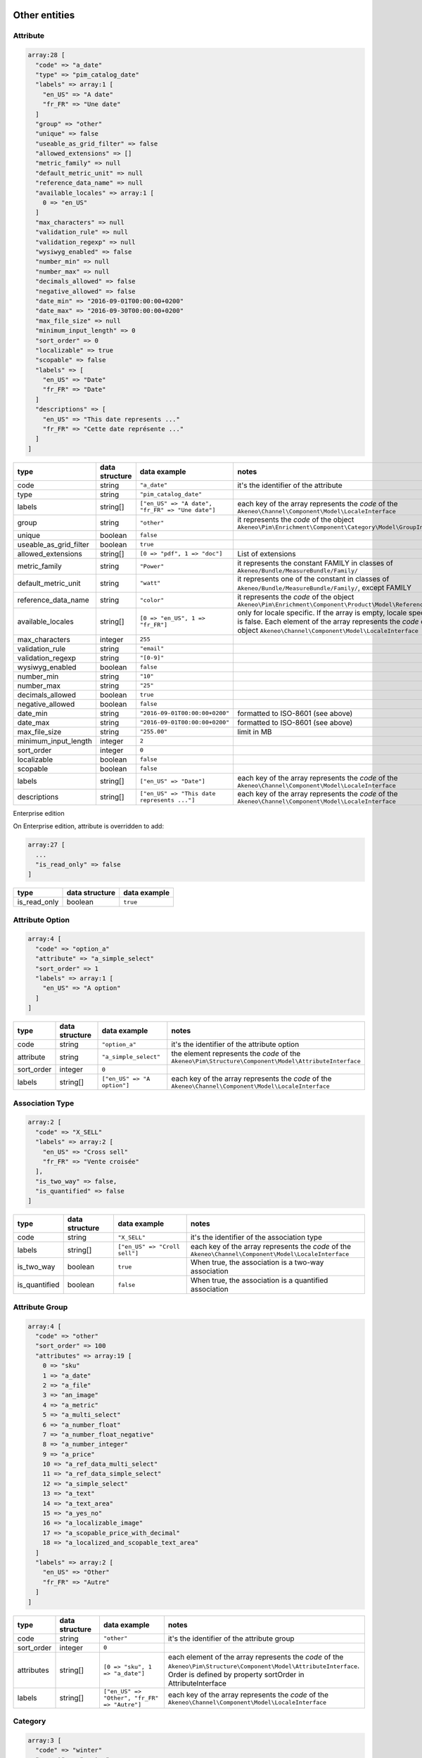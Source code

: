 Other entities
==============

Attribute
---------

.. code-block:: php

    array:28 [
      "code" => "a_date"
      "type" => "pim_catalog_date"
      "labels" => array:1 [
        "en_US" => "A date"
        "fr_FR" => "Une date"
      ]
      "group" => "other"
      "unique" => false
      "useable_as_grid_filter" => false
      "allowed_extensions" => []
      "metric_family" => null
      "default_metric_unit" => null
      "reference_data_name" => null
      "available_locales" => array:1 [
        0 => "en_US"
      ]
      "max_characters" => null
      "validation_rule" => null
      "validation_regexp" => null
      "wysiwyg_enabled" => false
      "number_min" => null
      "number_max" => null
      "decimals_allowed" => false
      "negative_allowed" => false
      "date_min" => "2016-09-01T00:00:00+0200"
      "date_max" => "2016-09-30T00:00:00+0200"
      "max_file_size" => null
      "minimum_input_length" => 0
      "sort_order" => 0
      "localizable" => true
      "scopable" => false
      "labels" => [
        "en_US" => "Date"
        "fr_FR" => "Date"
      ]
      "descriptions" => [
        "en_US" => "This date represents ..."
        "fr_FR" => "Cette date représente ..."
      ]
    ]


+------------------------+----------------+--------------------------------------------------+----------------------------------------------------------------------------+
| type                   | data structure | data example                                     |   notes                                                                    |
+========================+================+==================================================+============================================================================+
| code                   | string         | ``"a_date"``                                     | | it's the identifier of the attribute                                     |
+------------------------+----------------+--------------------------------------------------+----------------------------------------------------------------------------+
| type                   | string         | ``"pim_catalog_date"``                           |                                                                            |
+------------------------+----------------+--------------------------------------------------+----------------------------------------------------------------------------+
| labels                 | string[]       | ``["en_US" => "A date", "fr_FR" => "Une date"]`` | | each key of the array represents the `code` of the                       |
|                        |                |                                                  | | ``Akeneo\Channel\Component\Model\LocaleInterface``                       |
+------------------------+----------------+--------------------------------------------------+----------------------------------------------------------------------------+
| group                  | string         | ``"other"``                                      | | it represents the `code` of the object                                   |
|                        |                |                                                  | | ``Akeneo\Pim\Enrichment\Component\Category\Model\GroupInterface``        |
+------------------------+----------------+--------------------------------------------------+----------------------------------------------------------------------------+
| unique                 | boolean        | ``false``                                        |                                                                            |
+------------------------+----------------+--------------------------------------------------+----------------------------------------------------------------------------+
| useable_as_grid_filter | boolean        | ``true``                                         |                                                                            |
+------------------------+----------------+--------------------------------------------------+----------------------------------------------------------------------------+
| allowed_extensions     | string[]       | ``[0 => "pdf", 1 => "doc"]``                     | | List of extensions                                                       |
+------------------------+----------------+--------------------------------------------------+----------------------------------------------------------------------------+
| metric_family          | string         | ``"Power"``                                      | | it represents the constant FAMILY in classes of                          |
|                        |                |                                                  | | ``Akeneo/Bundle/MeasureBundle/Family/``                                  |
+------------------------+----------------+--------------------------------------------------+----------------------------------------------------------------------------+
| default_metric_unit    | string         | ``"watt"``                                       | | it represents one of the constant in classes of                          |
|                        |                |                                                  | | ``Akeneo/Bundle/MeasureBundle/Family/``, except FAMILY                   |
+------------------------+----------------+--------------------------------------------------+----------------------------------------------------------------------------+
| reference_data_name    | string         | ``"color"``                                      | | it represents the `code` of the object                                   |
|                        |                |                                                  | | ``Akeneo\Pim\Enrichment\Component\Product\Model\ReferenceDataInterface`` |
+------------------------+----------------+--------------------------------------------------+----------------------------------------------------------------------------+
| available_locales      | string[]       | ``[0 => "en_US", 1 => "fr_FR"]``                 | | only for locale specific. If the array is empty, locale specific         |
|                        |                |                                                  | | is false. Each element of the array represents the `code` of the         |
|                        |                |                                                  | | object ``Akeneo\Channel\Component\Model\LocaleInterface``                |
+------------------------+----------------+--------------------------------------------------+----------------------------------------------------------------------------+
| max_characters         | integer        | ``255``                                          |                                                                            |
+------------------------+----------------+--------------------------------------------------+----------------------------------------------------------------------------+
| validation_rule        | string         | ``"email"``                                      |                                                                            |
+------------------------+----------------+--------------------------------------------------+----------------------------------------------------------------------------+
| validation_regexp      | string         | ``"[0-9]"``                                      |                                                                            |
+------------------------+----------------+--------------------------------------------------+----------------------------------------------------------------------------+
| wysiwyg_enabled        | boolean        | ``false``                                        |                                                                            |
+------------------------+----------------+--------------------------------------------------+----------------------------------------------------------------------------+
| number_min             | string         | ``"10"``                                         |                                                                            |
+------------------------+----------------+--------------------------------------------------+----------------------------------------------------------------------------+
| number_max             | string         | ``"25"``                                         |                                                                            |
+------------------------+----------------+--------------------------------------------------+----------------------------------------------------------------------------+
| decimals_allowed       | boolean        | ``true``                                         |                                                                            |
+------------------------+----------------+--------------------------------------------------+----------------------------------------------------------------------------+
| negative_allowed       | boolean        | ``false``                                        |                                                                            |
+------------------------+----------------+--------------------------------------------------+----------------------------------------------------------------------------+
| date_min               | string         | ``"2016-09-01T00:00:00+0200"``                   | | formatted to ISO-8601 (see above)                                        |
+------------------------+----------------+--------------------------------------------------+----------------------------------------------------------------------------+
| date_max               | string         | ``"2016-09-01T00:00:00+0200"``                   | | formatted to ISO-8601 (see above)                                        |
+------------------------+----------------+--------------------------------------------------+----------------------------------------------------------------------------+
| max_file_size          | string         | ``"255.00"``                                     | | limit in MB                                                              |
+------------------------+----------------+--------------------------------------------------+----------------------------------------------------------------------------+
| minimum_input_length   | integer        | ``2``                                            |                                                                            |
+------------------------+----------------+--------------------------------------------------+----------------------------------------------------------------------------+
| sort_order             | integer        | ``0``                                            |                                                                            |
+------------------------+----------------+--------------------------------------------------+----------------------------------------------------------------------------+
| localizable            | boolean        | ``false``                                        |                                                                            |
+------------------------+----------------+--------------------------------------------------+----------------------------------------------------------------------------+
| scopable               | boolean        | ``false``                                        |                                                                            |
+------------------------+----------------+--------------------------------------------------+----------------------------------------------------------------------------+
| labels                 | string[]       | ``["en_US" => "Date"]``                          | | each key of the array represents the `code` of the                       |
|                        |                |                                                  | | ``Akeneo\Channel\Component\Model\LocaleInterface``                       |
+------------------------+----------------+--------------------------------------------------+----------------------------------------------------------------------------+
| descriptions           | string[]       | ``["en_US" => "This date represents ..."]``      | | each key of the array represents the `code` of the                       |
|                        |                |                                                  | | ``Akeneo\Channel\Component\Model\LocaleInterface``                       |
+------------------------+----------------+--------------------------------------------------+----------------------------------------------------------------------------+

Enterprise edition

On Enterprise edition, attribute is overridden to add:

.. code-block:: php

    array:27 [
      ...
      "is_read_only" => false
    ]

+------------------------+----------------+--------------------------------------+
| type                   | data structure | data example                         |
+========================+================+======================================+
| is_read_only           | boolean        | ``true``                             |
+------------------------+----------------+--------------------------------------+

Attribute Option
----------------

.. code-block:: php

    array:4 [
      "code" => "option_a"
      "attribute" => "a_simple_select"
      "sort_order" => 1
      "labels" => array:1 [
        "en_US" => "A option"
      ]
    ]

+------------------------+----------------+--------------------------------------+---------------------------------------------------------------------+
| type                   | data structure | data example                         |   notes                                                             |
+========================+================+======================================+=====================================================================+
| code                   | string         | ``"option_a"``                       | | it's the identifier of the attribute option                       |
+------------------------+----------------+--------------------------------------+---------------------------------------------------------------------+
| attribute              | string         | ``"a_simple_select"``                | | the element represents the `code` of the                          |
|                        |                |                                      | | ``Akeneo\Pim\Structure\Component\Model\AttributeInterface``       |
+------------------------+----------------+--------------------------------------+---------------------------------------------------------------------+
| sort_order             | integer        | ``0``                                |                                                                     |
+------------------------+----------------+--------------------------------------+---------------------------------------------------------------------+
| labels                 | string[]       | ``["en_US" => "A option"]``          | | each key of the array represents the `code` of the                |
|                        |                |                                      | | ``Akeneo\Channel\Component\Model\LocaleInterface``                |
+------------------------+----------------+--------------------------------------+---------------------------------------------------------------------+

Association Type
----------------

.. code-block:: php

    array:2 [
      "code" => "X_SELL"
      "labels" => array:2 [
        "en_US" => "Cross sell"
        "fr_FR" => "Vente croisée"
      ],
      "is_two_way" => false,
      "is_quantified" => false
    ]

+------------------------+----------------+--------------------------------------+---------------------------------------------------------------------+
| type                   | data structure | data example                         |   notes                                                             |
+========================+================+======================================+=====================================================================+
| code                   | string         | ``"X_SELL"``                         | | it's the identifier of the association type                       |
+------------------------+----------------+--------------------------------------+---------------------------------------------------------------------+
| labels                 | string[]       | ``["en_US" => "Croll sell"]``        | | each key of the array represents the `code` of the                |
|                        |                |                                      | | ``Akeneo\Channel\Component\Model\LocaleInterface``                |
+------------------------+----------------+--------------------------------------+---------------------------------------------------------------------+
| is_two_way             | boolean        | ``true``                             | | When true, the association is a two-way association               |
+------------------------+----------------+--------------------------------------+---------------------------------------------------------------------+
| is_quantified          | boolean        | ``false``                            | | When true, the association is a quantified association            |
+------------------------+----------------+--------------------------------------+---------------------------------------------------------------------+

Attribute Group
---------------

.. code-block:: php

    array:4 [
      "code" => "other"
      "sort_order" => 100
      "attributes" => array:19 [
        0 => "sku"
        1 => "a_date"
        2 => "a_file"
        3 => "an_image"
        4 => "a_metric"
        5 => "a_multi_select"
        6 => "a_number_float"
        7 => "a_number_float_negative"
        8 => "a_number_integer"
        9 => "a_price"
        10 => "a_ref_data_multi_select"
        11 => "a_ref_data_simple_select"
        12 => "a_simple_select"
        13 => "a_text"
        14 => "a_text_area"
        15 => "a_yes_no"
        16 => "a_localizable_image"
        17 => "a_scopable_price_with_decimal"
        18 => "a_localized_and_scopable_text_area"
      ]
      "labels" => array:2 [
        "en_US" => "Other"
        "fr_FR" => "Autre"
      ]
    ]

+------------------------+----------------+----------------------------------------------+---------------------------------------------------------------------+
| type                   | data structure | data example                                 |   notes                                                             |
+========================+================+==============================================+=====================================================================+
| code                   | string         | ``"other"``                                  | | it's the identifier of the attribute group                        |
+------------------------+----------------+----------------------------------------------+---------------------------------------------------------------------+
| sort_order             | integer        | ``0``                                        |                                                                     |
+------------------------+----------------+----------------------------------------------+---------------------------------------------------------------------+
| attributes             | string[]       | ``[0 => "sku", 1 => "a_date"]``              | | each element of the array represents the `code` of the            |
|                        |                |                                              | | ``Akeneo\Pim\Structure\Component\Model\AttributeInterface``.      |
|                        |                |                                              | | Order is defined by property sortOrder in AttributeInterface      |
+------------------------+----------------+----------------------------------------------+---------------------------------------------------------------------+
| labels                 | string[]       | ``["en_US" => "Other", "fr_FR" => "Autre"]`` | | each key of the array represents the `code` of the                |
|                        |                |                                              | | ``Akeneo\Channel\Component\Model\LocaleInterface``                |
+------------------------+----------------+----------------------------------------------+---------------------------------------------------------------------+

Category
--------

.. code-block:: php

    array:3 [
      "code" => "winter"
      "parent" => "master"
      "labels" => array:1 [
        "en_US" => "Winter",
        "fr_FR" => "Hiver"
      ]
    ]

+------------------------+----------------+-----------------------------------------------+---------------------------------------------------------------------+
| type                   | data structure | data example                                  |   notes                                                             |
+========================+================+===============================================+=====================================================================+
| code                   | string         | ``"other"``                                   | | it's the identifier of the category                               |
+------------------------+----------------+-----------------------------------------------+---------------------------------------------------------------------+
| parent                 | string[]       | ``[0 => "sku", 1 => "a_date"]``               | | it represents the `code` of the object                            |
|                        |                |                                               | | ``Akeneo\Tool\Component\Classification\Model\CategoryInterface``  |
+------------------------+----------------+-----------------------------------------------+---------------------------------------------------------------------+
| labels                 | string[]       | ``["en_US" => "Winter", "fr_FR" => "Hiver"]`` | | each key of the array represents the `code` of the                |
|                        |                |                                               | | ``Akeneo\Channel\Component\Model\LocaleInterface``                |
+------------------------+----------------+-----------------------------------------------+---------------------------------------------------------------------+

Channel
-------

.. code-block:: php

    array:6 [
      "code" => "tablet"
      "labels" => [
        "en_US" => "Tablet"
        "fr_FR" => "Tablette"
      ]
      "currencies" => array:1 [
        0 => "USD"
      ]
      "locales" => array:1 [
        0 => "en_US"
      ]
      "category_tree" => "master"
      "conversion_units" => array:2 [
        "a_metric" => "KILOWATT"
        "a_metric_negative" => "CELSIUS"
    ]

+------------------------+----------------+--------------------------------------------------+------------------------------------------------------------------------+
| type                   | data structure | data example                                     |   notes                                                                |
+========================+================+==================================================+========================================================================+
| code                   | string         | ``"ecommerce"``                                  | | it's the identifier of the channel                                   |
+------------------------+----------------+--------------------------------------------------+------------------------------------------------------------------------+
| labels                 | string[]       | ``["en_US" => "Tablet", "fr_FR" => "Tablette"]`` | | each key of the array represents the `code` of the                   |
|                        |                |                                                  | | ``Akeneo\Channel\Component\Model\LocaleInterface``                   |
+------------------------+----------------+--------------------------------------------------+------------------------------------------------------------------------+
| currencies             | string[]       | ``[0 => "USD", "1 => "EUR"]``                    | | each element of the array represents the `code` of the               |
|                        |                |                                                  | | ``Akeneo\Channel\Component\Model\CurrencyInterface``                 |
+------------------------+----------------+--------------------------------------------------+------------------------------------------------------------------------+
| locales                | string[]       | ``[0 => "sku", 1 => "a_date"]``                  | | each element of the array represents the `code` of the               |
|                        |                |                                                  | | ``Akeneo\Channel\Component\Model\LocaleInterface``                   |
+------------------------+----------------+--------------------------------------------------+------------------------------------------------------------------------+
| category_tree          | string         | ``"master"``                                     | | only root category. It represents the `code` of the object           |
|                        |                |                                                  | | ``Akeneo\Tool\Component\Classification\Model\CategoryInterface``     |
+------------------------+----------------+--------------------------------------------------+------------------------------------------------------------------------+
| conversion_units       | string[]       |                                                  | | keys of each element of the array represent the `code` of the        |
|                        |                |                                                  | | ``Akeneo\Pim\Structure\Component\Model\AttributeInterface``.         |
|                        |                |                                                  | | Values of each element of the array represent one of the constant    |
|                        |                |                                                  | | in classes of ``Akeneo/Bundle/MeasureBundle/Family/``, except FAMILY |
+------------------------+----------------+--------------------------------------------------+------------------------------------------------------------------------+

Currency
--------

.. code-block:: php

    array:2 [
      "code" => "USD"
      "enabled" => true
    ]

+------------------------+----------------+--------------------------------------------------+---------------------------------------------------------------------+
| type                   | data structure | data example                                     |   notes                                                             |
+========================+================+==================================================+=====================================================================+
| code                   | string         | ``"USD"``                                        | | it's the identifier of the currency                               |
+------------------------+----------------+--------------------------------------------------+---------------------------------------------------------------------+
| enabled                | boolean        | ``false``                                        |                                                                     |
+------------------------+----------------+--------------------------------------------------+---------------------------------------------------------------------+

Family
------

.. code-block:: php

    array:6 [
      "code" => "my_family"
      "labels" => array:1 [
        "en_US" => "My family"
      ]
      "attributes" => array:4 [
        0 => "a_number_float"
        1 => "a_price"
        2 => "a_picture"
        3 => "sku"
      ]
      "attribute_as_label" => "sku"
      "attribute_as_image" => "a_picture"
      "attribute_requirements" => array:1 [
        "ecommerce" => array:2 [
          0 => "a_price"
          1 => "sku"
        ]
      ]
    ]

+------------------------+----------------+----------------------------------------------------------------------------+-----------------------------------------------------------------------------+
| type                   | data structure | data example                                                               |   notes                                                                     |
+========================+================+============================================================================+=============================================================================+
| code                   | string         | ``"my_family"``                                                            | | it's the identifier of the family                                         |
+------------------------+----------------+----------------------------------------------------------------------------+-----------------------------------------------------------------------------+
| labels                 | string[]       | ``["en_US" => "My family"]``                                               | | each key of the array represents the `code` of the                        |
|                        |                |                                                                            | | ``Akeneo\Channel\Component\Model\LocaleInterface``                        |
+------------------------+----------------+----------------------------------------------------------------------------+-----------------------------------------------------------------------------+
| attributes             | string[]       | ``[0 => "sku"]``                                                           | | each element of the array represents the `code` of the                    |
|                        |                |                                                                            | | ``Akeneo\Pim\Structure\Component\Model\AttributeInterface``               |
+------------------------+----------------+----------------------------------------------------------------------------+-----------------------------------------------------------------------------+
| attribute_as_label     | string         | ``"sku"``                                                                  | | it represents the `code` of the object                                    |
|                        |                |                                                                            | | ``Akeneo\Pim\Structure\Component\Model\AttributeInterface``               |
+------------------------+----------------+----------------------------------------------------------------------------+-----------------------------------------------------------------------------+
| attribute_as_image     | string         | ``"a_picture"``                                                            | | it represents the `code` of the object                                    |
|                        |                |                                                                            | | ``Akeneo\Pim\Structure\Component\Model\AttributeInterface``. Can be null. |
+------------------------+----------------+----------------------------------------------------------------------------+-----------------------------------------------------------------------------+
| attribute_requirements | array          | ``["ecommerce" => [0 => "sku", "a_text_area"], "tablet" => [0 => "sku"]]`` | | each element of the array represents the `code` of the                    |
|                        |                |                                                                            | | ``Akeneo\Pim\Structure\Component\Model\AttributeInterface``               |
+------------------------+----------------+----------------------------------------------------------------------------+-----------------------------------------------------------------------------+

Group
-----

.. code-block:: php

    array:3 [
      "code" => "my_group"
      "type" => "RELATED"
      "labels" => array:1 [
        "en_US" => "My group"
      ]
    ]

+------------------------+----------------+----------------------------------------------------------------------------+---------------------------------------------------------------------+
| type                   | data structure | data example                                                               |   notes                                                             |
+========================+================+============================================================================+=====================================================================+
| code                   | string         | ``"my_group"``                                                             | | it's the identifier of the group                                  |
+------------------------+----------------+----------------------------------------------------------------------------+---------------------------------------------------------------------+
| type                   | string         | ``"RELATED"``                                                              |                                                                     |
+------------------------+----------------+----------------------------------------------------------------------------+---------------------------------------------------------------------+
| labels                 | array          | ``["en_US" => "My group"]``                                                | | each key of the array represents the `code` of the                |
|                        |                |                                                                            | | ``Akeneo\Channel\Component\Model\LocaleInterface``                |
+------------------------+----------------+----------------------------------------------------------------------------+---------------------------------------------------------------------+

Group Type
----------

.. code-block:: php

    array:3 [
      "code" => "VARIANT"
      "is_variant" => true
      "labels" => array:1 [
        "en_US" => "Variant type"
      ]
    ]

+------------------------+----------------+----------------------------------------------------------------------------+---------------------------------------------------------------------+
| type                   | data structure | data example                                                               |   notes                                                             |
+========================+================+============================================================================+=====================================================================+
| code                   | string         | ``"VARIANT"``                                                              | | it's the identifier of the group type                             |
+------------------------+----------------+----------------------------------------------------------------------------+---------------------------------------------------------------------+
| is_variant             | boolean        | ``false``                                                                  |                                                                     |
+------------------------+----------------+----------------------------------------------------------------------------+---------------------------------------------------------------------+
| labels                 | array          | ``["en_US" => "Variant type"]``                                            | | each key of the array represents the `code` of the                |
|                        |                |                                                                            | | ``Akeneo\Channel\Component\Model\LocaleInterface``                |
+------------------------+----------------+----------------------------------------------------------------------------+---------------------------------------------------------------------+


Locale
------

.. code-block:: php

    array:2 [
      "code" => "en_US"
      "enabled" => true
    ]

+------------------------+----------------+----------------------------------------------------------------------------+---------------------------------------------------------------------+
| type                   | data structure | data example                                                               |   notes                                                             |
+========================+================+============================================================================+=====================================================================+
| code                   | string         | ``"fr_FR"``                                                                | | it's the identifier of the locale                                 |
+------------------------+----------------+----------------------------------------------------------------------------+---------------------------------------------------------------------+
| enabled                | boolean        | ``false``                                                                  |                                                                     |
+------------------------+----------------+----------------------------------------------------------------------------+---------------------------------------------------------------------+

Rule (Enterprise Edition)
-------------------------

.. code-block:: php

    array:5 => [
      "code" => "my_rule"
      "type" => "product"
      "priority" => 0
      "conditions" => array:1 [
         0 => array:3 [
           "field" => "a_name"
           "operator" => "contains"
           "value" => "description"
         ]
      ]
      "actions" => array:1 [
        0 => array:3 [
          "type" => "set"
          "field" => "a_text_area"
          "value" => "the new description"
        ]
      ]
    ]

+------------------------+----------------+----------------------------------------------------------------------------------------+----------------------------------------------------------------------------------+
| type                   | data structure | data example                                                                           |   notes                                                                          |
+========================+================+========================================================================================+==================================================================================+
| code                   | string         | ``"my_rule"``                                                                          | | it's the identifier of the rule                                                |
+------------------------+----------------+----------------------------------------------------------------------------------------+----------------------------------------------------------------------------------+
| type                   | string         | ``"product"``                                                                          | | it represents the type of the object                                           |
|                        |                |                                                                                        | | ``Akeneo\Bundle\Tool\RuleEngineBundle\Model\RuleDefinitionInterface``          |
+------------------------+----------------+----------------------------------------------------------------------------------------+----------------------------------------------------------------------------------+
| priority               | integer        | ``100``                                                                                |                                                                                  |
+------------------------+----------------+----------------------------------------------------------------------------------------+----------------------------------------------------------------------------------+
| conditions             | array          | | ``[0 => ["field" => "a_name", "operator" => "contains", "value" => "description"],`` | | each element of the array represents a condition for                           |
|                        |                | | ``1 =>["field" => "a_text", "operator" => "!=", "value" => "name"]]``                | | ``Akeneo\Pim\Enrichment\Component\Product\Query\ProductQueryBuilderInterface`` |
+------------------------+----------------+----------------------------------------------------------------------------------------+----------------------------------------------------------------------------------+
| actions                | array          | ``"product"``                                                                          | | each element of the array represents the action to apply when                  |
|                        |                |                                                                                        | | condition is fulfilled                                                         |
+------------------------+----------------+----------------------------------------------------------------------------------------+----------------------------------------------------------------------------------+

Usage
=====

The standard format is used to:

    * import data
    * export data
    * update objects in memory (imports, PEF for products, Mass Edit)
    * define the data expected in the ``Akeneo\Pim\Enrichment\Component\Product\Query\ProductQueryBuilderInterface`` filters
    * store variant groups values
    * store draft changes (EE)
